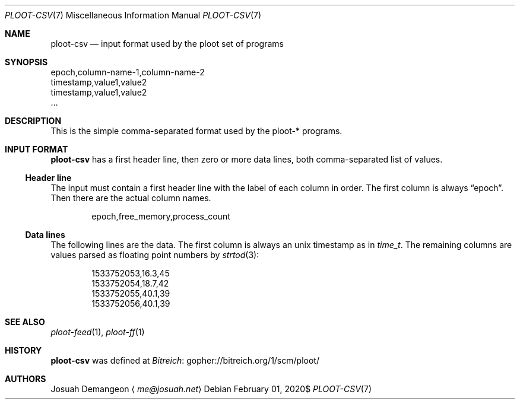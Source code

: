 .Dd $Mdocdate: February 01 2020$
.Dt PLOOT-CSV 7
.Os
.
.
.Sh NAME
.
.Nm ploot-csv
.Nd input format used by the ploot set of programs
.
.
.Sh SYNOPSIS
.
.Bd -literal
epoch,column-name-1,column-name-2
timestamp,value1,value2
timestamp,value1,value2
…
.Ed
.
.
.Sh DESCRIPTION
.
This is the simple comma-separated format used by the ploot-* programs.
.
.
.Sh INPUT FORMAT
.
.Nm
has a first header line, then zero or more data lines, both
comma-separated list of values.
.
.
.Ss Header line
.
The input must contain a first header line with the label of each column in order.
The first column is always
.Dq epoch .
Then there are the actual column names.
.
.Bd -literal -offset indent
epoch,free_memory,process_count
.Ed
.
.
.Ss Data lines
.
The following lines are the data.
The first column is always an unix timestamp as in
.Vt time_t .
The remaining columns are values parsed as floating point numbers by
.Xr strtod 3 :
.
.Bd -literal -offset indent
1533752053,16.3,45
1533752054,18.7,42
1533752055,40.1,39
1533752056,40.1,39
.Ed
.
.
.Sh SEE ALSO
.
.Xr ploot-feed 1 ,
.Xr ploot-ff 1
.
.Sh HISTORY
.
.Nm
was defined at
.Lk gopher://bitreich.org/1/scm/ploot/ "Bitreich"
.
.
.Sh AUTHORS
.
.An Josuah Demangeon
.Aq Mt me@josuah.net
